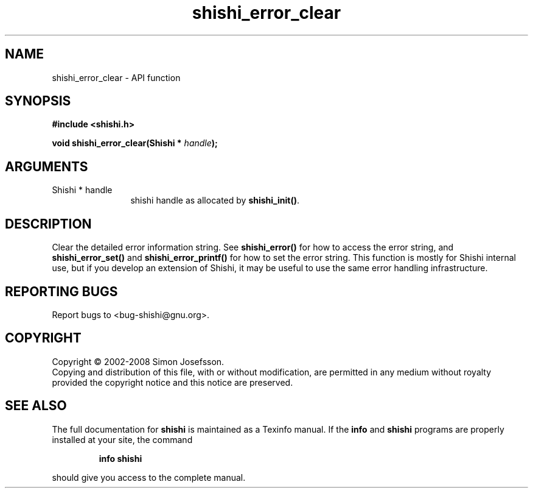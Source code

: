 .\" DO NOT MODIFY THIS FILE!  It was generated by gdoc.
.TH "shishi_error_clear" 3 "0.0.39" "shishi" "shishi"
.SH NAME
shishi_error_clear \- API function
.SH SYNOPSIS
.B #include <shishi.h>
.sp
.BI "void shishi_error_clear(Shishi * " handle ");"
.SH ARGUMENTS
.IP "Shishi * handle" 12
shishi handle as allocated by \fBshishi_init()\fP.
.SH "DESCRIPTION"
Clear the detailed error information string.  See \fBshishi_error()\fP
for how to access the error string, and \fBshishi_error_set()\fP and
\fBshishi_error_printf()\fP for how to set the error string.  This
function is mostly for Shishi internal use, but if you develop an
extension of Shishi, it may be useful to use the same error
handling infrastructure.
.SH "REPORTING BUGS"
Report bugs to <bug-shishi@gnu.org>.
.SH COPYRIGHT
Copyright \(co 2002-2008 Simon Josefsson.
.br
Copying and distribution of this file, with or without modification,
are permitted in any medium without royalty provided the copyright
notice and this notice are preserved.
.SH "SEE ALSO"
The full documentation for
.B shishi
is maintained as a Texinfo manual.  If the
.B info
and
.B shishi
programs are properly installed at your site, the command
.IP
.B info shishi
.PP
should give you access to the complete manual.
